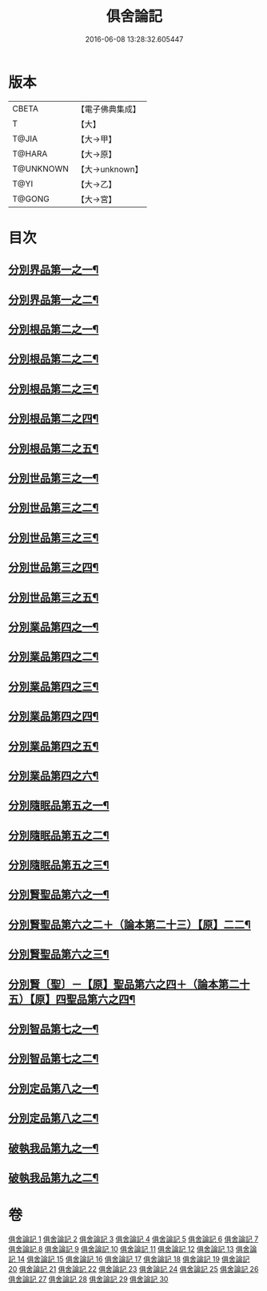 #+TITLE: 俱舍論記 
#+DATE: 2016-06-08 13:28:32.605447

* 版本
 |     CBETA|【電子佛典集成】|
 |         T|【大】     |
 |     T@JIA|【大→甲】   |
 |    T@HARA|【大→原】   |
 | T@UNKNOWN|【大→unknown】|
 |      T@YI|【大→乙】   |
 |    T@GONG|【大→宮】   |

* 目次
** [[file:KR6l0034_001.txt::001-0001a6][分別界品第一之一¶]]
** [[file:KR6l0034_002.txt::002-0034b5][分別界品第一之二¶]]
** [[file:KR6l0034_003.txt::003-0055c19][分別根品第二之一¶]]
** [[file:KR6l0034_004.txt::004-0070a23][分別根品第二之二¶]]
** [[file:KR6l0034_005.txt::005-0092c9][分別根品第二之三¶]]
** [[file:KR6l0034_006.txt::006-0112b16][分別根品第二之四¶]]
** [[file:KR6l0034_007.txt::007-0133a10][分別根品第二之五¶]]
** [[file:KR6l0034_008.txt::008-0148a5][分別世品第三之一¶]]
** [[file:KR6l0034_009.txt::009-0160a5][分別世品第三之二¶]]
** [[file:KR6l0034_010.txt::010-0173a26][分別世品第三之三¶]]
** [[file:KR6l0034_011.txt::011-0185b11][分別世品第三之四¶]]
** [[file:KR6l0034_012.txt::012-0192b11][分別世品第三之五¶]]
** [[file:KR6l0034_013.txt::013-0200b5][分別業品第四之一¶]]
** [[file:KR6l0034_014.txt::014-0217a11][分別業品第四之二¶]]
** [[file:KR6l0034_015.txt::015-0230a5][分別業品第四之三¶]]
** [[file:KR6l0034_016.txt::016-0250c5][分別業品第四之四¶]]
** [[file:KR6l0034_017.txt::017-0264a16][分別業品第四之五¶]]
** [[file:KR6l0034_018.txt::018-0276b15][分別業品第四之六¶]]
** [[file:KR6l0034_019.txt::019-0291a5][分別隨眠品第五之一¶]]
** [[file:KR6l0034_020.txt::020-0309b21][分別隨眠品第五之二¶]]
** [[file:KR6l0034_021.txt::021-0318c5][分別隨眠品第五之三¶]]
** [[file:KR6l0034_022.txt::022-0332c5][分別賢聖品第六之一¶]]
** [[file:KR6l0034_023.txt::023-0343a5][分別賢聖品第六之二＋（論本第二十三）【原】二二¶]]
** [[file:KR6l0034_024.txt::024-0357a13][分別賢聖品第六之三¶]]
** [[file:KR6l0034_025.txt::025-0371c8][分別賢〔聖〕－【原】聖品第六之四＋（論本第二十五）【原】四聖品第六之四¶]]
** [[file:KR6l0034_026.txt::026-0383b8][分別智品第七之一¶]]
** [[file:KR6l0034_027.txt::027-0403b6][分別智品第七之二¶]]
** [[file:KR6l0034_028.txt::028-0417a23][分別定品第八之一¶]]
** [[file:KR6l0034_029.txt::029-0432c24][分別定品第八之二¶]]
** [[file:KR6l0034_029.txt::029-0438c16][破執我品第九之一¶]]
** [[file:KR6l0034_030.txt::030-0444a18][破執我品第九之二¶]]

* 卷
[[file:KR6l0034_001.txt][俱舍論記 1]]
[[file:KR6l0034_002.txt][俱舍論記 2]]
[[file:KR6l0034_003.txt][俱舍論記 3]]
[[file:KR6l0034_004.txt][俱舍論記 4]]
[[file:KR6l0034_005.txt][俱舍論記 5]]
[[file:KR6l0034_006.txt][俱舍論記 6]]
[[file:KR6l0034_007.txt][俱舍論記 7]]
[[file:KR6l0034_008.txt][俱舍論記 8]]
[[file:KR6l0034_009.txt][俱舍論記 9]]
[[file:KR6l0034_010.txt][俱舍論記 10]]
[[file:KR6l0034_011.txt][俱舍論記 11]]
[[file:KR6l0034_012.txt][俱舍論記 12]]
[[file:KR6l0034_013.txt][俱舍論記 13]]
[[file:KR6l0034_014.txt][俱舍論記 14]]
[[file:KR6l0034_015.txt][俱舍論記 15]]
[[file:KR6l0034_016.txt][俱舍論記 16]]
[[file:KR6l0034_017.txt][俱舍論記 17]]
[[file:KR6l0034_018.txt][俱舍論記 18]]
[[file:KR6l0034_019.txt][俱舍論記 19]]
[[file:KR6l0034_020.txt][俱舍論記 20]]
[[file:KR6l0034_021.txt][俱舍論記 21]]
[[file:KR6l0034_022.txt][俱舍論記 22]]
[[file:KR6l0034_023.txt][俱舍論記 23]]
[[file:KR6l0034_024.txt][俱舍論記 24]]
[[file:KR6l0034_025.txt][俱舍論記 25]]
[[file:KR6l0034_026.txt][俱舍論記 26]]
[[file:KR6l0034_027.txt][俱舍論記 27]]
[[file:KR6l0034_028.txt][俱舍論記 28]]
[[file:KR6l0034_029.txt][俱舍論記 29]]
[[file:KR6l0034_030.txt][俱舍論記 30]]


